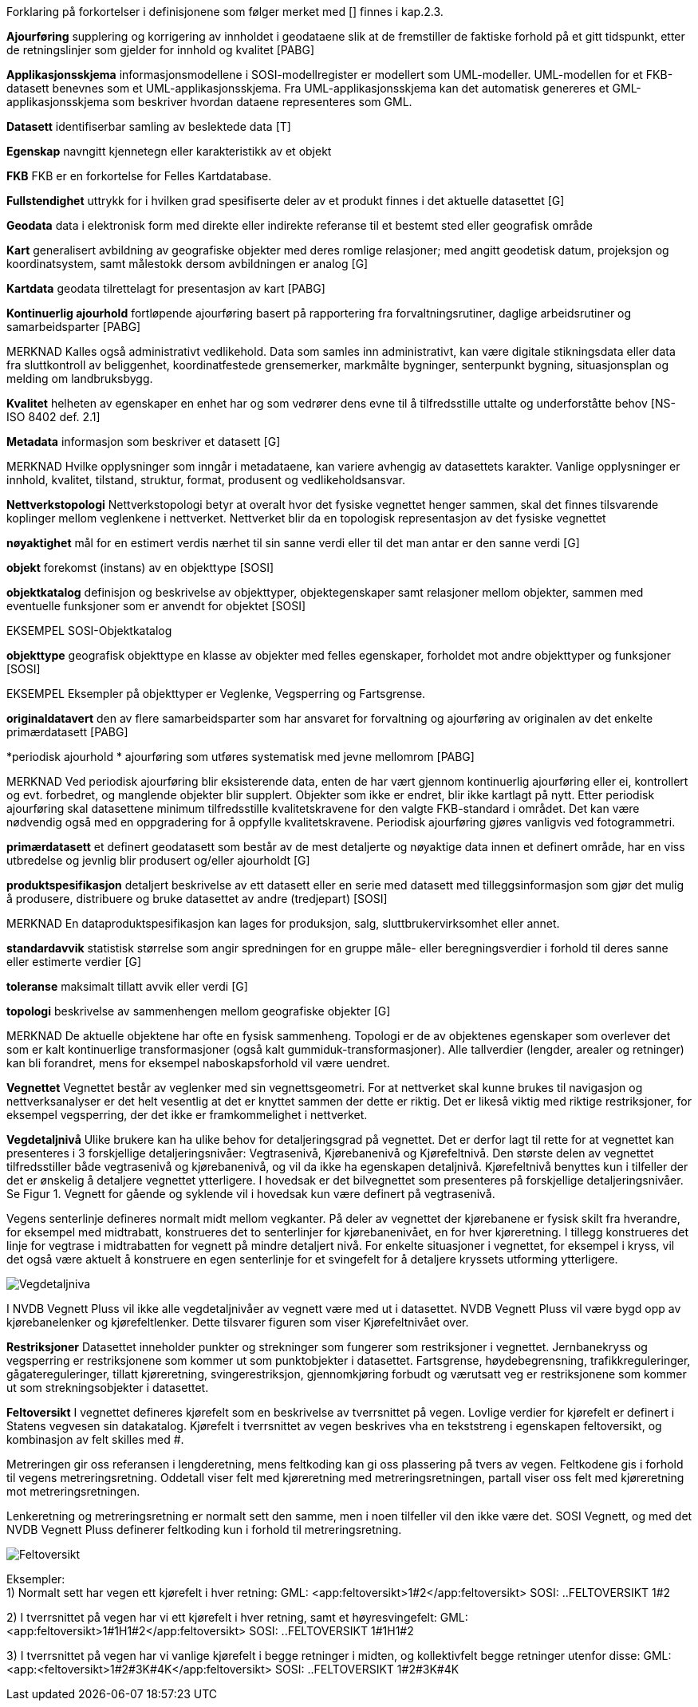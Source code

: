 
Forklaring på forkortelser i definisjonene som følger merket med [] finnes i kap.2.3.

*Ajourføring*
supplering og korrigering av innholdet i geodataene slik at de fremstiller de faktiske forhold på et gitt tidspunkt, etter de retningslinjer som gjelder for innhold og kvalitet [PABG] 

*Applikasjonsskjema* 
informasjonsmodellene i SOSI-modellregister er modellert som UML-modeller. UML-modellen for et FKB-datasett benevnes som et UML-applikasjonsskjema. Fra UML-applikasjonsskjema kan det automatisk genereres et GML-applikasjonsskjema som beskriver hvordan dataene representeres som GML. 

*Datasett*
identifiserbar samling av beslektede data [T] 

*Egenskap* 
navngitt kjennetegn eller karakteristikk av et objekt 

*FKB* 
FKB er en forkortelse for Felles Kartdatabase.

*Fullstendighet* 
uttrykk for i hvilken grad spesifiserte deler av et produkt finnes i det aktuelle datasettet [G] 

*Geodata* 
data i elektronisk form med direkte eller indirekte referanse til et bestemt sted eller geografisk område 

*Kart* 
generalisert avbildning av geografiske objekter med deres romlige relasjoner; med angitt geodetisk datum, projeksjon og koordinatsystem, samt målestokk dersom avbildningen er analog [G]

*Kartdata* 
geodata tilrettelagt for presentasjon av kart [PABG] 

*Kontinuerlig ajourhold* 
fortløpende ajourføring basert på rapportering fra forvaltningsrutiner, daglige arbeidsrutiner og samarbeidsparter [PABG] 

MERKNAD 	Kalles også administrativt vedlikehold. Data som samles inn administrativt, kan være digitale stikningsdata eller data fra sluttkontroll av beliggenhet, koordinatfestede grensemerker, markmålte bygninger, senterpunkt bygning, situasjonsplan og melding om landbruksbygg. 

*Kvalitet* 
helheten av egenskaper en enhet har og som vedrører dens evne til å tilfredsstille uttalte og underforståtte behov [NS-ISO 8402 def. 2.1] 

*Metadata* 
informasjon som beskriver et datasett [G]

MERKNAD 	Hvilke opplysninger som inngår i metadataene, kan variere avhengig av datasettets karakter. Vanlige opplysninger er innhold, kvalitet, tilstand, struktur, format, produsent og vedlikeholdsansvar. 

*Nettverkstopologi*
Nettverkstopologi betyr at overalt hvor det fysiske vegnettet henger sammen, skal det finnes tilsvarende koplinger mellom veglenkene i nettverket. Nettverket blir da en topologisk representasjon av det fysiske vegnettet

*nøyaktighet* 
mål for en estimert verdis nærhet til sin sanne verdi eller til det man antar er den sanne verdi [G] 

*objekt* 
forekomst (instans) av en objekttype [SOSI] 

*objektkatalog* 
definisjon og beskrivelse av objekttyper, objektegenskaper samt relasjoner mellom objekter, sammen med eventuelle funksjoner som er anvendt for objektet [SOSI] 

EKSEMPEL 	SOSI-Objektkatalog 

*objekttype*
geografisk objekttype 
en klasse av objekter med felles egenskaper, forholdet mot andre objekttyper og funksjoner [SOSI] 

EKSEMPEL Eksempler på objekttyper er Veglenke, Vegsperring og Fartsgrense. 

*originaldatavert* 
den av flere samarbeidsparter som har ansvaret for forvaltning og ajourføring av originalen av det enkelte primærdatasett [PABG] 

*periodisk ajourhold *
ajourføring som utføres systematisk med jevne mellomrom [PABG]
 
MERKNAD 	Ved periodisk ajourføring blir eksisterende data, enten de har vært gjennom kontinuerlig ajourføring eller ei, kontrollert og evt. forbedret, og manglende objekter blir supplert. Objekter som ikke er endret, blir ikke kartlagt på nytt. Etter periodisk ajourføring skal datasettene minimum tilfredsstille kvalitetskravene for den valgte FKB-standard i området. Det kan være nødvendig også med en oppgradering for å oppfylle kvalitetskravene. Periodisk ajourføring gjøres vanligvis ved fotogrammetri. 

*primærdatasett* 
et definert geodatasett som består av de mest detaljerte og nøyaktige data innen et definert område, har en viss utbredelse og jevnlig blir produsert og/eller ajourholdt [G] 

*produktspesifikasjon*
detaljert beskrivelse av ett datasett eller en serie med datasett med tilleggsinformasjon som gjør det mulig å produsere, distribuere og bruke datasettet av andre (tredjepart) [SOSI] 

MERKNAD 	En dataproduktspesifikasjon kan lages for produksjon, salg, sluttbrukervirksomhet eller annet. 

*standardavvik* 
statistisk størrelse som angir spredningen for en gruppe måle- eller beregningsverdier i forhold til deres sanne eller estimerte verdier [G] 

*toleranse* 
maksimalt tillatt avvik eller verdi [G] 

*topologi* 
beskrivelse av sammenhengen mellom geografiske objekter [G] 

MERKNAD 	De aktuelle objektene har ofte en fysisk sammenheng. Topologi er de av objektenes egenskaper som overlever det som er kalt kontinuerlige transformasjoner (også kalt gummiduk-transformasjoner). Alle tallverdier (lengder, arealer og retninger) kan bli forandret, mens for eksempel naboskapsforhold vil være uendret.

*Vegnettet*
Vegnettet består av veglenker med sin vegnettsgeometri. For at nettverket skal kunne brukes til navigasjon og nettverksanalyser er det helt vesentlig at det er knyttet sammen der dette er riktig. Det er likeså viktig med riktige restriksjoner, for eksempel vegsperring, der det ikke er framkommelighet i nettverket.

*Vegdetaljnivå* 
Ulike brukere kan ha ulike behov for detaljeringsgrad på vegnettet. Det er derfor lagt til rette for at vegnettet kan presenteres i 3 forskjellige detaljeringsnivåer: Vegtrasenivå, Kjørebanenivå og Kjørefeltnivå. Den største delen av vegnettet tilfredsstiller både vegtrasenivå og kjørebanenivå, og vil da ikke ha egenskapen detaljnivå. Kjørefeltnivå benyttes kun i tilfeller der det er ønskelig å detaljere vegnettet ytterligere. I hovedsak er det bilvegnettet som presenteres på forskjellige detaljeringsnivåer. Se Figur 1. Vegnett for gående og syklende vil i hovedsak kun være definert på vegtrasenivå.

Vegens senterlinje defineres normalt midt mellom vegkanter. På deler av vegnettet der kjørebanene er fysisk skilt fra hverandre, for eksempel med midtrabatt, konstrueres det to senterlinjer for kjørebanenivået, en for hver kjøreretning. I tillegg konstrueres det linje for vegtrase i midtrabatten for vegnett på mindre detaljert nivå. For enkelte situasjoner i vegnettet, for eksempel i kryss, vil det også være aktuelt å konstruere en egen senterlinje for et svingefelt for å detaljere kryssets utforming ytterligere. 

image::figurer/Vegdetaljniva.png[]

I NVDB Vegnett Pluss vil ikke alle vegdetaljnivåer av vegnett være med ut i datasettet. NVDB Vegnett Pluss vil være bygd opp av kjørebanelenker og kjørefeltlenker. Dette tilsvarer figuren som viser Kjørefeltnivået over.


*Restriksjoner*
Datasettet inneholder punkter og strekninger som fungerer som restriksjoner i vegnettet. Jernbanekryss og vegsperring er restriksjonene som kommer ut som punktobjekter i datasettet. Fartsgrense, høydebegrensning, trafikkreguleringer, gågatereguleringer, tillatt kjøreretning, svingerestriksjon, gjennomkjøring forbudt og værutsatt veg er restriksjonene som kommer ut som strekningsobjekter i datasettet.

*Feltoversikt*
I vegnettet defineres kjørefelt som en beskrivelse av tverrsnittet på vegen. Lovlige verdier for kjørefelt er definert i Statens vegvesen sin datakatalog. Kjørefelt i tverrsnittet av vegen beskrives vha en tekststreng i egenskapen feltoversikt, og kombinasjon av felt skilles med #.

Metreringen gir oss referansen i lengderetning, mens feltkoding kan gi oss plassering på tvers av vegen. Feltkodene gis i forhold til vegens metreringsretning. Oddetall viser felt med kjøreretning med metreringsretningen, partall viser oss felt med kjøreretning mot metreringsretningen.

Lenkeretning og metreringsretning er normalt sett den samme, men i noen tilfeller vil den ikke være det. SOSI Vegnett, og med det NVDB Vegnett Pluss definerer feltkoding [underline]#kun# i forhold til metreringsretning.

image::figurer/Feltoversikt.png[]

Eksempler: +
1) Normalt sett har vegen ett kjørefelt i hver retning: 
GML: <app:feltoversikt>1#2</app:feltoversikt>
SOSI: ..FELTOVERSIKT 1#2 +

2) I tverrsnittet på vegen har vi ett kjørefelt i hver retning, samt et høyresvingefelt: 
GML: <app:feltoversikt>1#1H1#2</app:feltoversikt>
SOSI: ..FELTOVERSIKT 1#1H1#2 +

3) I tverrsnittet på vegen har vi vanlige kjørefelt i begge retninger i midten, og kollektivfelt begge retninger utenfor disse:
GML: <app:<feltoversikt>1#2#3K#4K</app:feltoversikt>
SOSI: ..FELTOVERSIKT 1#2#3K#4K 
